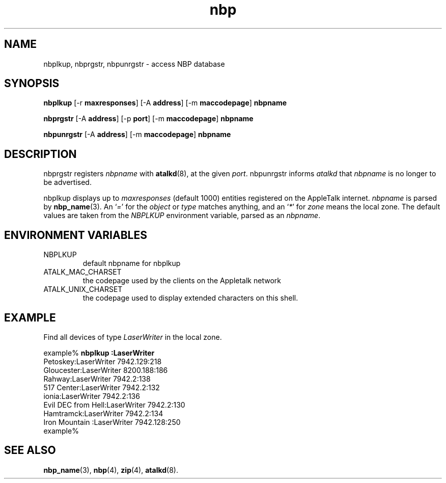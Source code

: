 .TH nbp 1  24\ June\ 2004 "Netatalk 2.0-beta2" 
.SH NAME
nbplkup, nbprgstr, nbpunrgstr \- access NBP database
.SH SYNOPSIS
\fBnbplkup \fR [\-r \fBmaxresponses\fR] [\-A \fBaddress\fR] [\-m \fBmaccodepage\fR] \fBnbpname\fR 
.PP
\fBnbprgstr \fR [\-A \fBaddress\fR] [\-p \fBport\fR] [\-m \fBmaccodepage\fR] \fBnbpname\fR 
.PP
\fBnbpunrgstr\fR [\-A \fBaddress\fR] [\-m \fBmaccodepage\fR] \fBnbpname\fR 
.SH DESCRIPTION
nbprgstr registers \fInbpname\fR
with \fBatalkd\fR(8),
at the given \fIport\fR. nbpunrgstr
informs \fIatalkd\fR that
\fInbpname\fR is no longer to be advertised.
.PP
nbplkup displays up to
\fImaxresponses\fR (default 1000) entities registered
on the AppleTalk internet. \fInbpname\fR
is parsed by \fBnbp_name\fR(3).
An `\fI=\fR' for the \fIobject\fR
or \fItype\fR matches anything, and an `\fI*\fR' for \fIzone\fR means
the local zone. The default values are taken from the \fINBPLKUP\fR
environment variable, parsed as an \fInbpname\fR.
.SH ENVIRONMENT\ VARIABLES
.TP 
NBPLKUP
default nbpname for nbplkup
.TP 
ATALK_MAC_CHARSET
the codepage used by the clients on the Appletalk network
.TP 
ATALK_UNIX_CHARSET
the codepage used to display extended characters on this
shell.
.SH EXAMPLE
Find all devices of type \fILaserWriter\fR
in the local zone.
.PP
.nf
example% \fBnbplkup :LaserWriter\fR
               Petoskey:LaserWriter        7942.129:218
             Gloucester:LaserWriter        8200.188:186
                 Rahway:LaserWriter        7942.2:138
             517 Center:LaserWriter        7942.2:132
                  ionia:LaserWriter        7942.2:136
     Evil DEC from Hell:LaserWriter        7942.2:130
              Hamtramck:LaserWriter        7942.2:134
         Iron Mountain :LaserWriter        7942.128:250
example%
.fi
.SH SEE\ ALSO
\fBnbp_name\fR(3),
\fBnbp\fR(4),
\fBzip\fR(4),
\fBatalkd\fR(8).
